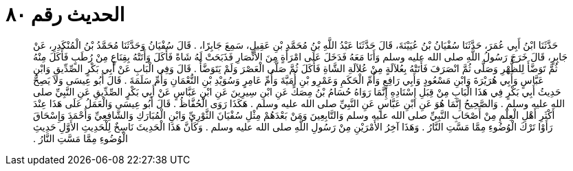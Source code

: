 
= الحديث رقم ٨٠

[quote.hadith]
حَدَّثَنَا ابْنُ أَبِي عُمَرَ، حَدَّثَنَا سُفْيَانُ بْنُ عُيَيْنَةَ، قَالَ حَدَّثَنَا عَبْدُ اللَّهِ بْنُ مُحَمَّدِ بْنِ عَقِيلٍ، سَمِعَ جَابِرًا، ‏.‏ قَالَ سُفْيَانُ وَحَدَّثَنَا مُحَمَّدُ بْنُ الْمُنْكَدِرِ، عَنْ جَابِرٍ، قَالَ خَرَجَ رَسُولُ اللَّهِ صلى الله عليه وسلم وَأَنَا مَعَهُ فَدَخَلَ عَلَى امْرَأَةٍ مِنَ الأَنْصَارِ فَذَبَحَتْ لَهُ شَاةً فَأَكَلَ وَأَتَتْهُ بِقِنَاعٍ مِنْ رُطَبٍ فَأَكَلَ مِنْهُ ثُمَّ تَوَضَّأَ لِلظُّهْرِ وَصَلَّى ثُمَّ انْصَرَفَ فَأَتَتْهُ بِعُلاَلَةٍ مِنْ عُلاَلَةِ الشَّاةِ فَأَكَلَ ثُمَّ صَلَّى الْعَصْرَ وَلَمْ يَتَوَضَّأْ ‏.‏ قَالَ وَفِي الْبَابِ عَنْ أَبِي بَكْرٍ الصِّدِّيقِ وَابْنِ عَبَّاسٍ وَأَبِي هُرَيْرَةَ وَابْنِ مَسْعُودٍ وَأَبِي رَافِعٍ وَأُمِّ الْحَكَمِ وَعَمْرِو بْنِ أُمَيَّةَ وَأُمِّ عَامِرٍ وَسُوَيْدِ بْنِ النُّعْمَانِ وَأُمِّ سَلَمَةَ ‏.‏ قَالَ أَبُو عِيسَى وَلاَ يَصِحُّ حَدِيثُ أَبِي بَكْرٍ فِي هَذَا الْبَابِ مِنْ قِبَلِ إِسْنَادِهِ إِنَّمَا رَوَاهُ حُسَامُ بْنُ مِصَكٍّ عَنِ ابْنِ سِيرِينَ عَنِ ابْنِ عَبَّاسٍ عَنْ أَبِي بَكْرٍ الصِّدِّيقِ عَنِ النَّبِيِّ صلى الله عليه وسلم ‏.‏ وَالصَّحِيحُ إِنَّمَا هُوَ عَنِ ابْنِ عَبَّاسٍ عَنِ النَّبِيِّ صلى الله عليه وسلم ‏.‏ هَكَذَا رَوَى الْحُفَّاظُ ‏.‏ قَالَ أَبُو عِيسَى وَالْعَمَلُ عَلَى هَذَا عِنْدَ أَكْثَرِ أَهْلِ الْعِلْمِ مِنْ أَصْحَابِ النَّبِيِّ صلى الله عليه وسلم وَالتَّابِعِينَ وَمَنْ بَعْدَهُمْ مِثْلِ سُفْيَانَ الثَّوْرِيِّ وَابْنِ الْمُبَارَكِ وَالشَّافِعِيِّ وَأَحْمَدَ وَإِسْحَاقَ رَأَوْا تَرْكَ الْوُضُوءِ مِمَّا مَسَّتِ النَّارُ ‏.‏ وَهَذَا آخِرُ الأَمْرَيْنِ مِنْ رَسُولِ اللَّهِ صلى الله عليه وسلم ‏.‏ وَكَأَنَّ هَذَا الْحَدِيثَ نَاسِخٌ لِلْحَدِيثِ الأَوَّلِ حَدِيثِ الْوُضُوءِ مِمَّا مَسَّتِ النَّارُ ‏.‏